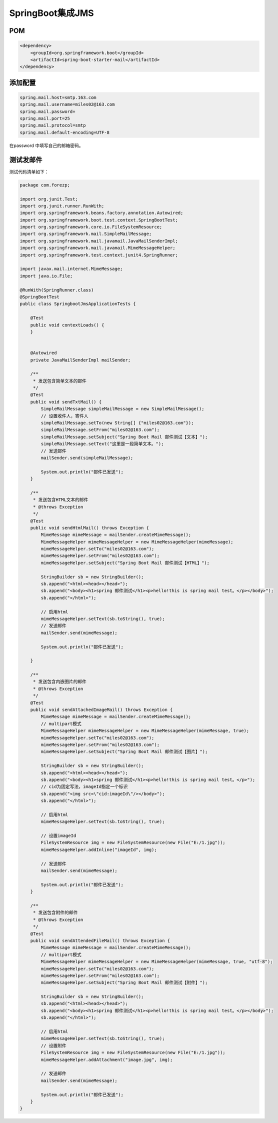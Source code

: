 SpringBoot集成JMS
=====================


POM
------

.. code:: java

    <dependency>
        <groupId>org.springframework.boot</groupId>
        <artifactId>spring-boot-starter-mail</artifactId>
    </dependency>

添加配置
-----------

.. code:: java

    spring.mail.host=smtp.163.com
    spring.mail.username=miles02@163.com
    spring.mail.password=
    spring.mail.port=25
    spring.mail.protocol=smtp
    spring.mail.default-encoding=UTF-8

在password 中填写自己的邮箱密码。

测试发邮件
--------------------

测试代码清单如下：


.. code:: java

    package com.forezp;

    import org.junit.Test;
    import org.junit.runner.RunWith;
    import org.springframework.beans.factory.annotation.Autowired;
    import org.springframework.boot.test.context.SpringBootTest;
    import org.springframework.core.io.FileSystemResource;
    import org.springframework.mail.SimpleMailMessage;
    import org.springframework.mail.javamail.JavaMailSenderImpl;
    import org.springframework.mail.javamail.MimeMessageHelper;
    import org.springframework.test.context.junit4.SpringRunner;

    import javax.mail.internet.MimeMessage;
    import java.io.File;

    @RunWith(SpringRunner.class)
    @SpringBootTest
    public class SpringbootJmsApplicationTests {

        @Test
        public void contextLoads() {
        }


        @Autowired
        private JavaMailSenderImpl mailSender;

        /**
         * 发送包含简单文本的邮件
         */
        @Test
        public void sendTxtMail() {
            SimpleMailMessage simpleMailMessage = new SimpleMailMessage();
            // 设置收件人，寄件人
            simpleMailMessage.setTo(new String[] {"miles02@163.com"});
            simpleMailMessage.setFrom("miles02@163.com");
            simpleMailMessage.setSubject("Spring Boot Mail 邮件测试【文本】");
            simpleMailMessage.setText("这里是一段简单文本。");
            // 发送邮件
            mailSender.send(simpleMailMessage);

            System.out.println("邮件已发送");
        }

        /**
         * 发送包含HTML文本的邮件
         * @throws Exception
         */
        @Test
        public void sendHtmlMail() throws Exception {
            MimeMessage mimeMessage = mailSender.createMimeMessage();
            MimeMessageHelper mimeMessageHelper = new MimeMessageHelper(mimeMessage);
            mimeMessageHelper.setTo("miles02@163.com");
            mimeMessageHelper.setFrom("miles02@163.com");
            mimeMessageHelper.setSubject("Spring Boot Mail 邮件测试【HTML】");

            StringBuilder sb = new StringBuilder();
            sb.append("<html><head></head>");
            sb.append("<body><h1>spring 邮件测试</h1><p>hello!this is spring mail test。</p></body>");
            sb.append("</html>");

            // 启用html
            mimeMessageHelper.setText(sb.toString(), true);
            // 发送邮件
            mailSender.send(mimeMessage);

            System.out.println("邮件已发送");

        }

        /**
         * 发送包含内嵌图片的邮件
         * @throws Exception
         */
        @Test
        public void sendAttachedImageMail() throws Exception {
            MimeMessage mimeMessage = mailSender.createMimeMessage();
            // multipart模式
            MimeMessageHelper mimeMessageHelper = new MimeMessageHelper(mimeMessage, true);
            mimeMessageHelper.setTo("miles02@163.com");
            mimeMessageHelper.setFrom("miles02@163.com");
            mimeMessageHelper.setSubject("Spring Boot Mail 邮件测试【图片】");

            StringBuilder sb = new StringBuilder();
            sb.append("<html><head></head>");
            sb.append("<body><h1>spring 邮件测试</h1><p>hello!this is spring mail test。</p>");
            // cid为固定写法，imageId指定一个标识
            sb.append("<img src=\"cid:imageId\"/></body>");
            sb.append("</html>");

            // 启用html
            mimeMessageHelper.setText(sb.toString(), true);

            // 设置imageId
            FileSystemResource img = new FileSystemResource(new File("E:/1.jpg"));
            mimeMessageHelper.addInline("imageId", img);

            // 发送邮件
            mailSender.send(mimeMessage);

            System.out.println("邮件已发送");
        }

        /**
         * 发送包含附件的邮件
         * @throws Exception
         */
        @Test
        public void sendAttendedFileMail() throws Exception {
            MimeMessage mimeMessage = mailSender.createMimeMessage();
            // multipart模式
            MimeMessageHelper mimeMessageHelper = new MimeMessageHelper(mimeMessage, true, "utf-8");
            mimeMessageHelper.setTo("miles02@163.com");
            mimeMessageHelper.setFrom("miles02@163.com");
            mimeMessageHelper.setSubject("Spring Boot Mail 邮件测试【附件】");

            StringBuilder sb = new StringBuilder();
            sb.append("<html><head></head>");
            sb.append("<body><h1>spring 邮件测试</h1><p>hello!this is spring mail test。</p></body>");
            sb.append("</html>");

            // 启用html
            mimeMessageHelper.setText(sb.toString(), true);
            // 设置附件
            FileSystemResource img = new FileSystemResource(new File("E:/1.jpg"));
            mimeMessageHelper.addAttachment("image.jpg", img);

            // 发送邮件
            mailSender.send(mimeMessage);

            System.out.println("邮件已发送");
        }
    }
